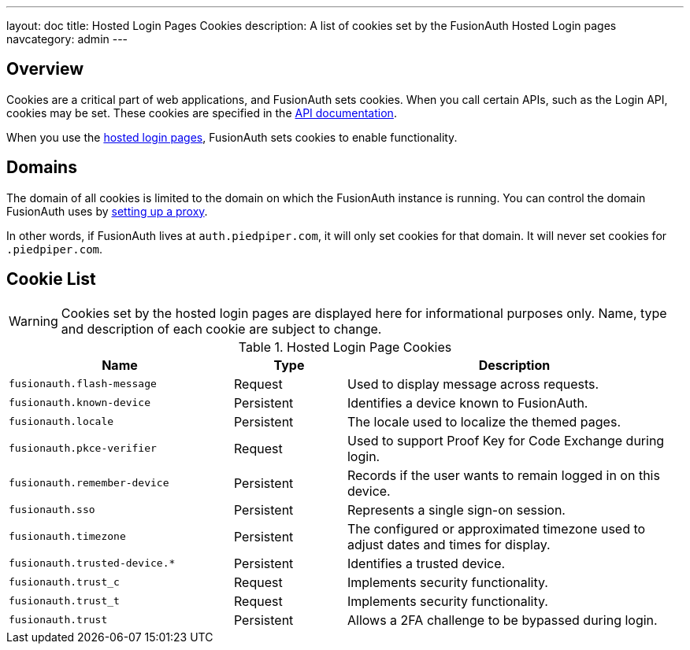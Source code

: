 ---
layout: doc
title: Hosted Login Pages Cookies
description: A list of cookies set by the FusionAuth Hosted Login pages
navcategory: admin
---

== Overview

Cookies are a critical part of web applications, and FusionAuth sets cookies. When you call certain APIs, such as the Login API, cookies may be set. These cookies are specified in the link:/docs/v1/tech/apis[API documentation].

When you use the link:/docs/v1/tech/core-concepts/integration-points#hosted-login-pages[hosted login pages], FusionAuth sets cookies to enable functionality.

== Domains

The domain of all cookies is limited to the domain on which the FusionAuth instance is running. You can control the domain FusionAuth uses by link:/docs/v1/tech/admin-guide/proxy-setup[setting up a proxy].

In other words, if FusionAuth lives at `auth.piedpiper.com`, it will only set cookies for that domain. It will never set cookies for `.piedpiper.com`.

== Cookie List

[WARNING.warning]
====
Cookies set by the hosted login pages are displayed here for informational purposes only. Name, type and description of each cookie are subject to change.
====

//Pulled from Cookies.java

.Hosted Login Page Cookies 
[cols="2,1,3"]
|===
| Name | Type | Description

| `fusionauth.flash-message`
| Request
| Used to display message across requests.

| `fusionauth.known-device`
| Persistent
| Identifies a device known to FusionAuth.

| `fusionauth.locale`
| Persistent
| The locale used to localize the themed pages.

| `fusionauth.pkce-verifier`
| Request
| Used to support Proof Key for Code Exchange during login.

| `fusionauth.remember-device`
| Persistent
| Records if the user wants to remain logged in on this device.

| `fusionauth.sso`
| Persistent
| Represents a single sign-on session.

| `fusionauth.timezone`
| Persistent
| The configured or approximated timezone used to adjust dates and times for display.

| `fusionauth.trusted-device.*`
| Persistent
| Identifies a trusted device.

| `fusionauth.trust_c`
| Request
| Implements security functionality.

| `fusionauth.trust_t`
| Request
| Implements security functionality.

| `fusionauth.trust`
| Persistent
| Allows a 2FA challenge to be bypassed during login.

|===
